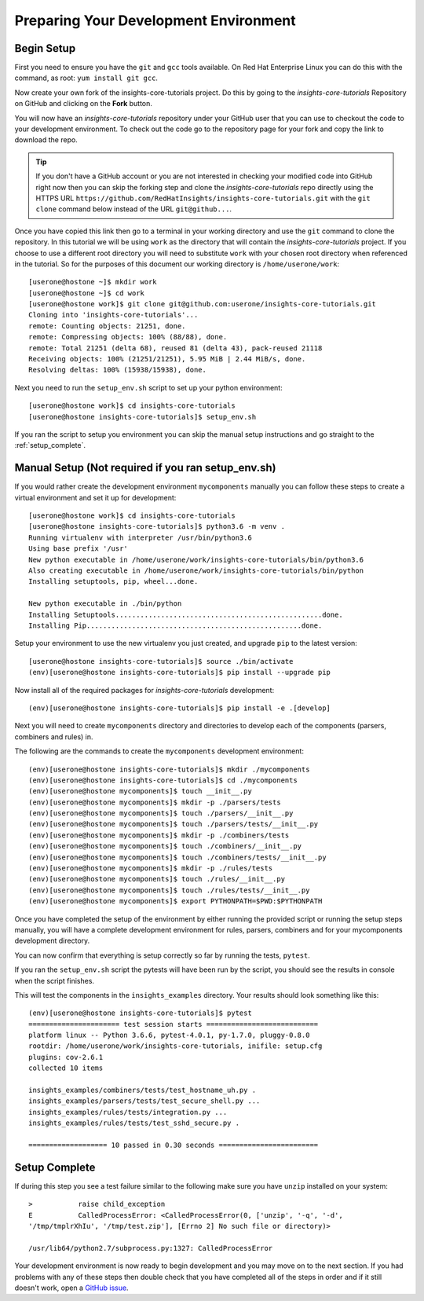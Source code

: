 .. _tutorial-development-environment:

Preparing Your Development Environment
======================================

Begin Setup
-----------

First you need to ensure you have the ``git`` and ``gcc`` tools available. 
On Red Hat Enterprise Linux you can do this with the command, as root: ``yum install git gcc``.

Now create your own fork of the insights-core-tutorials project. Do this by
going to the *insights-core-tutorials* Repository on GitHub and clicking on the
**Fork** button.

You will now have an *insights-core-tutorials* repository under your GitHub user that
you can use to checkout the code to your development environment.  To check
out the code go to the repository page for your fork and copy the link to
download the repo.

.. TIP::
    If you don't have a GitHub account or you are not interested in checking your
    modified code into GitHub right now then you can skip the forking step and clone
    the *insights-core-tutorials* repo directly using the HTTPS URL
    ``https://github.com/RedHatInsights/insights-core-tutorials.git`` with the
    ``git clone`` command below instead of the URL ``git@github...``.

Once you have copied this link then go to a terminal in your working directory
and use the ``git`` command to clone the repository.  In this tutorial we will be using 
``work`` as the directory that will contain the *insights-core-tutorials* project.
If you choose to use a different root directory you will need to substitute ``work``
with your chosen root directory when referenced in the tutorial. So for the purposes of
this document our working directory is ``/home/userone/work``::

    [userone@hostone ~]$ mkdir work
    [userone@hostone ~]$ cd work
    [userone@hostone work]$ git clone git@github.com:userone/insights-core-tutorials.git
    Cloning into 'insights-core-tutorials'...
    remote: Counting objects: 21251, done.
    remote: Compressing objects: 100% (88/88), done.
    remote: Total 21251 (delta 68), reused 81 (delta 43), pack-reused 21118
    Receiving objects: 100% (21251/21251), 5.95 MiB | 2.44 MiB/s, done.
    Resolving deltas: 100% (15938/15938), done.

Next you need to run the ``setup_env.sh`` script to set up your python environment::

    [userone@hostone work]$ cd insights-core-tutorials
    [userone@hostone insights-core-tutorials]$ setup_env.sh

If you ran the script to setup you environment you can skip the manual setup instructions
and go straight to the
:ref:`setup_complete`.


Manual Setup (Not required if you ran setup_env.sh)
---------------------------------------------------

If you would rather create the development environment ``mycomponents`` manually you
can follow these steps to create a virtual environment and set it up for development::

    [userone@hostone work]$ cd insights-core-tutorials
    [userone@hostone insights-core-tutorials]$ python3.6 -m venv .
    Running virtualenv with interpreter /usr/bin/python3.6
    Using base prefix '/usr'
    New python executable in /home/userone/work/insights-core-tutorials/bin/python3.6
    Also creating executable in /home/userone/work/insights-core-tutorials/bin/python
    Installing setuptools, pip, wheel...done.

    New python executable in ./bin/python
    Installing Setuptools..................................................done.
    Installing Pip....................................................done.
    
Setup your environment to use the new virtualenv you just created, and upgrade
``pip`` to the latest version::
    
    [userone@hostone insights-core-tutorials]$ source ./bin/activate
    (env)[userone@hostone insights-core-tutorials]$ pip install --upgrade pip
    
Now install all of the required packages for *insights-core-tutorials* development::
    
    (env)[userone@hostone insights-core-tutorials]$ pip install -e .[develop]

Next you will need to create ``mycomponents`` directory and directories to develop
each of the components (parsers, combiners and rules) in.



The following are the commands to create the ``mycomponents`` development environment::

    (env)[userone@hostone insights-core-tutorials]$ mkdir ./mycomponents
    (env)[userone@hostone insights-core-tutorials]$ cd ./mycomponents
    (env)[userone@hostone mycomponents]$ touch __init__.py
    (env)[userone@hostone mycomponents]$ mkdir -p ./parsers/tests
    (env)[userone@hostone mycomponents]$ touch ./parsers/__init__.py
    (env)[userone@hostone mycomponents]$ touch ./parsers/tests/__init__.py
    (env)[userone@hostone mycomponents]$ mkdir -p ./combiners/tests
    (env)[userone@hostone mycomponents]$ touch ./combiners/__init__.py
    (env)[userone@hostone mycomponents]$ touch ./combiners/tests/__init__.py
    (env)[userone@hostone mycomponents]$ mkdir -p ./rules/tests
    (env)[userone@hostone mycomponents]$ touch ./rules/__init__.py
    (env)[userone@hostone mycomponents]$ touch ./rules/tests/__init__.py
    (env)[userone@hostone mycomponents]$ export PYTHONPATH=$PWD:$PYTHONPATH


Once you have completed the setup of the environment by either running the provided script
or running the setup steps manually, you will have a complete development environment for
rules, parsers, combiners and for your mycomponents development directory.

You can now confirm that everything is setup correctly so far by running the tests, ``pytest``.

If you ran the ``setup_env.sh`` script the pytests will have been run by the script, you
should see the results in console when the script finishes.

This will test the components in the ``insights_examples`` directory.
Your results should look something like this::

   (env)[userone@hostone insights-core-tutorials]$ pytest
   ====================== test session starts ===========================
   platform linux -- Python 3.6.6, pytest-4.0.1, py-1.7.0, pluggy-0.8.0
   rootdir: /home/userone/work/insights-core-tutorials, inifile: setup.cfg
   plugins: cov-2.6.1
   collected 10 items

   insights_examples/combiners/tests/test_hostname_uh.py .
   insights_examples/parsers/tests/test_secure_shell.py ...
   insights_examples/rules/tests/integration.py ...
   insights_examples/rules/tests/test_sshd_secure.py .

   =================== 10 passed in 0.30 seconds ========================


.. _setup_complete:

Setup Complete
--------------

If during this step you see a test failure similar to the following make sure
you have ``unzip`` installed on your system::

    >           raise child_exception
    E           CalledProcessError: <CalledProcessError(0, ['unzip', '-q', '-d',
    '/tmp/tmplrXhIu', '/tmp/test.zip'], [Errno 2] No such file or directory)>

    /usr/lib64/python2.7/subprocess.py:1327: CalledProcessError

Your development environment is now ready to begin development and you may move
on to the next section.  If you had problems with any of these steps then
double check that you have completed all of the steps in order and if it still
doesn't work, open a `GitHub issue <https://github.com/RedHatInsights/insights-core/issues/new>`_.
